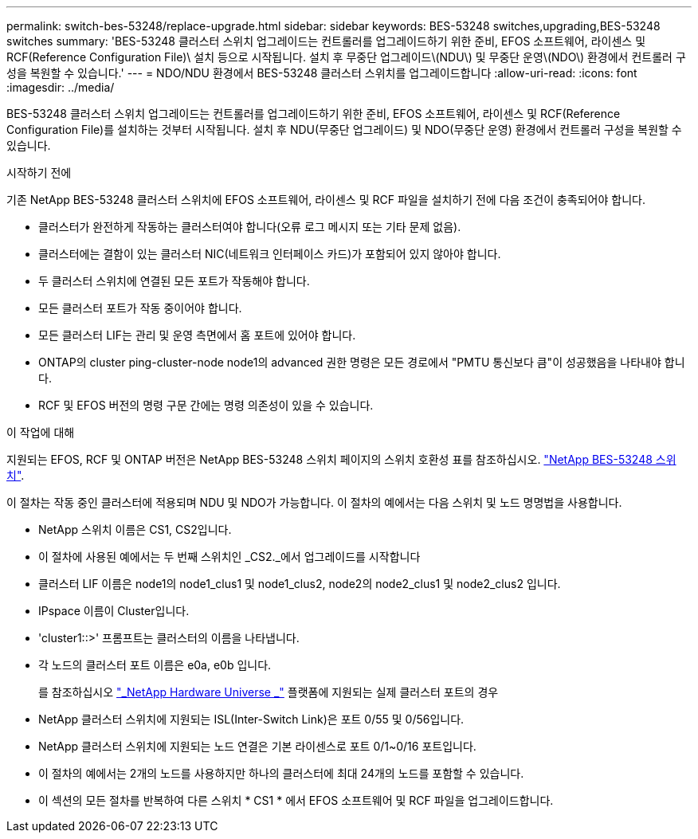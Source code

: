 ---
permalink: switch-bes-53248/replace-upgrade.html 
sidebar: sidebar 
keywords: BES-53248 switches,upgrading,BES-53248 switches 
summary: 'BES-53248 클러스터 스위치 업그레이드는 컨트롤러를 업그레이드하기 위한 준비, EFOS 소프트웨어, 라이센스 및 RCF(Reference Configuration File)\ 설치 등으로 시작됩니다. 설치 후 무중단 업그레이드\(NDU\) 및 무중단 운영\(NDO\) 환경에서 컨트롤러 구성을 복원할 수 있습니다.' 
---
= NDO/NDU 환경에서 BES-53248 클러스터 스위치를 업그레이드합니다
:allow-uri-read: 
:icons: font
:imagesdir: ../media/


[role="lead"]
BES-53248 클러스터 스위치 업그레이드는 컨트롤러를 업그레이드하기 위한 준비, EFOS 소프트웨어, 라이센스 및 RCF(Reference Configuration File)를 설치하는 것부터 시작됩니다. 설치 후 NDU(무중단 업그레이드) 및 NDO(무중단 운영) 환경에서 컨트롤러 구성을 복원할 수 있습니다.

.시작하기 전에
기존 NetApp BES-53248 클러스터 스위치에 EFOS 소프트웨어, 라이센스 및 RCF 파일을 설치하기 전에 다음 조건이 충족되어야 합니다.

* 클러스터가 완전하게 작동하는 클러스터여야 합니다(오류 로그 메시지 또는 기타 문제 없음).
* 클러스터에는 결함이 있는 클러스터 NIC(네트워크 인터페이스 카드)가 포함되어 있지 않아야 합니다.
* 두 클러스터 스위치에 연결된 모든 포트가 작동해야 합니다.
* 모든 클러스터 포트가 작동 중이어야 합니다.
* 모든 클러스터 LIF는 관리 및 운영 측면에서 홈 포트에 있어야 합니다.
* ONTAP의 cluster ping-cluster-node node1의 advanced 권한 명령은 모든 경로에서 "PMTU 통신보다 큼"이 성공했음을 나타내야 합니다.
* RCF 및 EFOS 버전의 명령 구문 간에는 명령 의존성이 있을 수 있습니다.


.이 작업에 대해
지원되는 EFOS, RCF 및 ONTAP 버전은 NetApp BES-53248 스위치 페이지의 스위치 호환성 표를 참조하십시오. http://mysupport.netapp.com/site["NetApp BES-53248 스위치"^].

이 절차는 작동 중인 클러스터에 적용되며 NDU 및 NDO가 가능합니다. 이 절차의 예에서는 다음 스위치 및 노드 명명법을 사용합니다.

* NetApp 스위치 이름은 CS1, CS2입니다.
* 이 절차에 사용된 예에서는 두 번째 스위치인 _CS2._에서 업그레이드를 시작합니다
* 클러스터 LIF 이름은 node1의 node1_clus1 및 node1_clus2, node2의 node2_clus1 및 node2_clus2 입니다.
* IPspace 이름이 Cluster입니다.
* 'cluster1::>' 프롬프트는 클러스터의 이름을 나타냅니다.
* 각 노드의 클러스터 포트 이름은 e0a, e0b 입니다.
+
를 참조하십시오 https://hwu.netapp.com/Home/Index["_NetApp Hardware Universe _"^] 플랫폼에 지원되는 실제 클러스터 포트의 경우

* NetApp 클러스터 스위치에 지원되는 ISL(Inter-Switch Link)은 포트 0/55 및 0/56입니다.
* NetApp 클러스터 스위치에 지원되는 노드 연결은 기본 라이센스로 포트 0/1~0/16 포트입니다.
* 이 절차의 예에서는 2개의 노드를 사용하지만 하나의 클러스터에 최대 24개의 노드를 포함할 수 있습니다.
* 이 섹션의 모든 절차를 반복하여 다른 스위치 * CS1 * 에서 EFOS 소프트웨어 및 RCF 파일을 업그레이드합니다.


